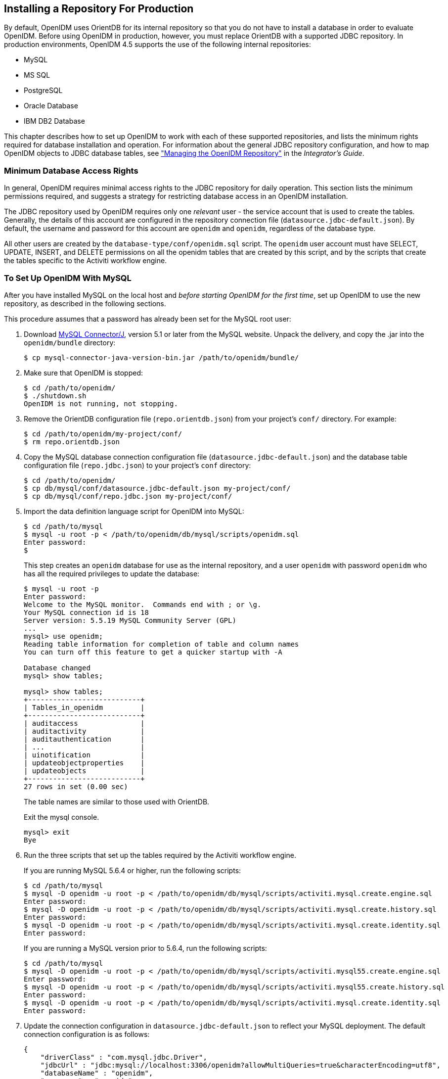////
  The contents of this file are subject to the terms of the Common Development and
  Distribution License (the License). You may not use this file except in compliance with the
  License.
 
  You can obtain a copy of the License at legal/CDDLv1.0.txt. See the License for the
  specific language governing permission and limitations under the License.
 
  When distributing Covered Software, include this CDDL Header Notice in each file and include
  the License file at legal/CDDLv1.0.txt. If applicable, add the following below the CDDL
  Header, with the fields enclosed by brackets [] replaced by your own identifying
  information: "Portions copyright [year] [name of copyright owner]".
 
  Copyright 2017 ForgeRock AS.
  Portions Copyright 2024 3A Systems LLC.
////

:figure-caption!:
:example-caption!:
:table-caption!:


[#chap-repository]
== Installing a Repository For Production

By default, OpenIDM uses OrientDB for its internal repository so that you do not have to install a database in order to evaluate OpenIDM. Before using OpenIDM in production, however, you must replace OrientDB with a supported JDBC repository.
In production environments, OpenIDM 4.5 supports the use of the following internal repositories:

* MySQL

* MS SQL

* PostgreSQL

* Oracle Database

* IBM DB2 Database

This chapter describes how to set up OpenIDM to work with each of these supported repositories, and lists the minimum rights required for database installation and operation. For information about the general JDBC repository configuration, and how to map OpenIDM objects to JDBC database tables, see xref:../integrators-guide/chap-repo.adoc#chap-repo["Managing the OpenIDM Repository"] in the __Integrator's Guide__.

[#repository-minimum-rights]
=== Minimum Database Access Rights

In general, OpenIDM requires minimal access rights to the JDBC repository for daily operation. This section lists the minimum permissions required, and suggests a strategy for restricting database access in an OpenIDM installation.

The JDBC repository used by OpenIDM requires only one __relevant__ user - the service account that is used to create the tables. Generally, the details of this account are configured in the repository connection file (`datasource.jdbc-default.json`). By default, the username and password for this account are `openidm` and `openidm`, regardless of the database type.

All other users are created by the `database-type/conf/openidm.sql` script. The `openidm` user account must have SELECT, UPDATE, INSERT, and DELETE permissions on all the openidm tables that are created by this script, and by the scripts that create the tables specific to the Activiti workflow engine.


[#repository-mysql]
=== To Set Up OpenIDM With MySQL


====
After you have installed MySQL on the local host and __before starting OpenIDM for the first time__, set up OpenIDM to use the new repository, as described in the following sections.

This procedure assumes that a password has already been set for the MySQL root user:

. Download link:http://dev.mysql.com/downloads/connector/j/5.1.html[MySQL Connector/J, window=\_blank], version 5.1 or later from the MySQL website. Unpack the delivery, and copy the .jar into the `openidm/bundle` directory:
+

[source, console]
----
$ cp mysql-connector-java-version-bin.jar /path/to/openidm/bundle/
----

. Make sure that OpenIDM is stopped:
+

[source, console]
----
$ cd /path/to/openidm/
$ ./shutdown.sh
OpenIDM is not running, not stopping.
----

. Remove the OrientDB configuration file (`repo.orientdb.json`) from your project's `conf/` directory. For example:
+

[source, console]
----
$ cd /path/to/openidm/my-project/conf/
$ rm repo.orientdb.json
----

. Copy the MySQL database connection configuration file (`datasource.jdbc-default.json`) and the database table configuration file (`repo.jdbc.json`) to your project's `conf` directory:
+

[source, console]
----
$ cd /path/to/openidm/
$ cp db/mysql/conf/datasource.jdbc-default.json my-project/conf/
$ cp db/mysql/conf/repo.jdbc.json my-project/conf/
----

. Import the data definition language script for OpenIDM into MySQL:
+

[source, console]
----
$ cd /path/to/mysql
$ mysql -u root -p < /path/to/openidm/db/mysql/scripts/openidm.sql
Enter password:
$
----
+
This step creates an `openidm` database for use as the internal repository, and a user `openidm` with password `openidm` who has all the required privileges to update the database:
+

[source, console]
----
$ mysql -u root -p
Enter password:
Welcome to the MySQL monitor.  Commands end with ; or \g.
Your MySQL connection id is 18
Server version: 5.5.19 MySQL Community Server (GPL)
...
mysql> use openidm;
Reading table information for completion of table and column names
You can turn off this feature to get a quicker startup with -A

Database changed
mysql> show tables;

mysql> show tables;
+---------------------------+
| Tables_in_openidm         |
+---------------------------+
| auditaccess               |
| auditactivity             |
| auditauthentication       |
| ...                       |
| uinotification            |
| updateobjectproperties    |
| updateobjects             |
+---------------------------+
27 rows in set (0.00 sec)
----
+
The table names are similar to those used with OrientDB.
+
Exit the mysql console.
+

[source, console]
----
mysql> exit
Bye
----

. Run the three scripts that set up the tables required by the Activiti workflow engine.
+
If you are running MySQL 5.6.4 or higher, run the following scripts:
+

[source, console]
----
$ cd /path/to/mysql
$ mysql -D openidm -u root -p < /path/to/openidm/db/mysql/scripts/activiti.mysql.create.engine.sql
Enter password: 
$ mysql -D openidm -u root -p < /path/to/openidm/db/mysql/scripts/activiti.mysql.create.history.sql
Enter password: 
$ mysql -D openidm -u root -p < /path/to/openidm/db/mysql/scripts/activiti.mysql.create.identity.sql
Enter password:
----
+
If you are running a MySQL version prior to 5.6.4, run the following scripts:
+

[source, console]
----
$ cd /path/to/mysql
$ mysql -D openidm -u root -p < /path/to/openidm/db/mysql/scripts/activiti.mysql55.create.engine.sql
Enter password: 
$ mysql -D openidm -u root -p < /path/to/openidm/db/mysql/scripts/activiti.mysql55.create.history.sql
Enter password: 
$ mysql -D openidm -u root -p < /path/to/openidm/db/mysql/scripts/activiti.mysql.create.identity.sql
Enter password:
----

. Update the connection configuration in `datasource.jdbc-default.json` to reflect your MySQL deployment. The default connection configuration is as follows:
+

[source, javascript]
----
{
    "driverClass" : "com.mysql.jdbc.Driver",
    "jdbcUrl" : "jdbc:mysql://localhost:3306/openidm?allowMultiQueries=true&characterEncoding=utf8",
    "databaseName" : "openidm",
    "username" : "openidm",
    "password" : "openidm",
    "connectionTimeout" : 30000,
    "connectionPool" : {
        "type" : "bonecp"
    }
}
----

====
When you have set up MySQL for use as the OpenIDM internal repository, start OpenIDM to check that the setup has been successful. After startup, you should see that `repo.jdbc` is `active`, whereas `repo.orientdb` is `unsatisfied`:

[source, console]
----
$ cd /path/to/openidm
$ ./startup.sh
Using OPENIDM_HOME:   /path/to/openidm
Using OPENIDM_OPTS:   -Xmx1024m -Xms1024m
Using LOGGING_CONFIG:
-Djava.util.logging.config.file=/path/to/openidm/conf/logging.properties
Using boot properties at /path/to/openidm/conf/boot/boot.properties
-> scr list

Id   State          Name
[  19] [active       ] org.forgerock.openidm.config.starter
...
[  18] [unsatisfied  ] org.forgerock.openidm.repo.orientdb
...
[  17] [active       ] org.forgerock.openidm.repo.jdbc
...
----


[#repository-mssql]
=== To Set Up OpenIDM With MS SQL


====
These instructions are specific to MS SQL Server 2012 R2 Standard Edition, running on a Windows Server 2012 R2 system. Adapt the instructions for your environment.
When you install Microsoft SQL Server, note that OpenIDM has the following specific configuration requirements:

* During the Feature Selection installation step, make sure that at least SQL Server Replication, Full Text Search, and Management Tools - Basic are selected.
+
These instructions require SQL Management Studio so make sure that you include Management Tools in the installation.

* During the Database Engine Configuration step, select Mixed Mode (SQL Server authentication and Windows authentication). OpenIDM __requires__ SQL Server authentication.

* TCP/IP must be enabled and configured for the correct IP address and port. To configure TCP/IP, follow these steps:
+

. Navigate to SQL Server Configuration Manager.

. Expand the SQL Server Network Configuration item and select "Protocols for MSSQLSERVER".

. Check that TCP/IP is Enabled.

. Select the IP Addresses tab and set the addresses and ports on which the server will listen.
+
For this sample procedure, scroll down to IPAll and set TCP Dynamic Ports to 1433 (the default port for MS SQL).

. Click OK.

. Restart MS SQL Server for the configuration changes to take effect.
+
To restart the server, select SQL Server Services in the left pane, double click SQL Server (MSSQLSERVER) and click Restart.

. If you have a firewall enabled, ensure that the port you configured in the previous step is open for OpenIDM to access MS SQL.


After you have installed MS SQL on the local host, install OpenIDM, if you have not already done so, but __do not start__ the OpenIDM instance. Import the data definition and set up OpenIDM to use the MS SQL repository, as described in the following steps:

. Use SQL Management Studio to import the data definition language script for OpenIDM into MS SQL:
+

.. Navigate to SQL Server Management Studio.

.. On the Connect to Server panel, select Windows Authentication and click Connect.

.. Select File > Open > File and navigate to the OpenIDM data definition language script (`path\to\openidm\db\mssql\scripts\openidm.sql`). Click Open to open the file.

.. Click Execute to run the script.


. This step creates an `openidm` database for use as the internal repository, and a user `openidm` with password `openidm` who has all the required privileges to update the database. You might need to refresh the view in SQL Server Management Studio to see the `openidm` database in the Object Explorer.
+
Expand Databases > openidm > Tables. You should see the OpenIDM tables in the openidm database, as shown in the following example.
+

image::images/sql-tables.png[]
+
The table names are similar to those used with OrientDB.

. Execute the three scripts that set up the tables required by the Activiti workflow engine:
+
You can use the `sqlcmd` command to execute the scripts, for example:
+

[source, console]
----
PS C:\Users\Administrator> sqlcmd -S localhost -d openidm ^
    -i C:\path\to\openidm\db\mssql\scripts\activiti.mssql.create.engine.sql
PS C:\Users\Administrator> sqlcmd -S localhost -d openidm ^
    -i C:\path\to\openidm\db\mssql\scripts\activiti.mssql.create.history.sql
PS C:\Users\Administrator> sqlcmd -S localhost -d openidm ^
    -i C:\path\to\openidm\db\mssql\scripts\activiti.mssql.create.identity.sql
----

. OpenIDM requires an MS SQL driver that must be created from two separate JAR files. Create the driver as follows:
+

.. Download the JDBC Driver 4.1 for SQL Server (`sqljdbc_4.1.5605.100_enu.tar.gz`) from link:http://www.microsoft.com/en-us/download/details.aspx?id=11774[Microsoft's download site, window=\_top]. The precise URL might vary, depending on your location.
+
Run the downloaded executable file; it should extract multiple files, include Java archive files, to a dedicated folder.
+
Extract the executable Java archive file (`sqljdbc41.jar`) from the dedicated folder, using 7-zip or an equivalent file management application.
+
Copy the Java archive file to `openidm\db\mssql\scripts`.

.. Download the `bnd` Java archive file (link:https://repo1.maven.org/maven2/biz/aQute/bnd/1.50.0/bnd-1.50.0.jar[bnd-1.50.0.jar, window=\_top]) that enables you to create OSGi bundles. For more information about `bnd`, see link:http://www.aqute.biz/Bnd/Bnd[http://www.aqute.biz/Bnd/Bnd, window=\_top].
+
Copy the file to `openidm\db\mssql\scripts`.

.. Your `openidm\db\mssql\scripts` directory should now contain the following files:
+

[source, console]
----
bnd-1.50.0.jar  openidm.sql  sqljdbc4.bnd  sqljdbc4.jar
----

.. Bundle the two JAR files together with the following command:
+

[source, console]
----
C:\> cd \path\to\openidm\db\mssql\scripts
./> java -jar bnd-1.50.0.jar wrap -properties sqljdbc4.bnd sqljdbc41.jar
----
+
This step creates a single `.bar` file, named `sqljdbc41.bar`.

.. Rename the `sqljdbc41.bar` file to `sqljdbc41-osgi.jar` and copy it to the `openidm\bundle` directory:
+

[source, console]
----
./> ren sqljdbc41.bar sqljdbc41-osgi.jar
./> copy sqljdbc41-osgi.jar \path\to\openidm\bundle
----


. Remove the default OrientDB repository configuration file (`repo.orientdb.json`) from your project's configuration directory. For example:
+

[source, console]
----
C:\> cd \path\to\openidm\my-project\conf\
.\> del repo.orientdb.json
----

. Copy the database connection configuration file for MS SQL (`datasource.jdbc-default.json`) and the database table configuration file (`repo.jdbc.json`) to your project's configuration directory. For example:
+

[source, console]
----
C:\> cd \path\to\openidm
.\> copy db\mssql\conf\datasource.jdbc-default.json my-project\conf\
.\> copy db\mssql\conf\repo.jdbc.json my-project\conf\
----

. Update the connection configuration in `datasource.jdbc-default.json` to reflect your MS SQL deployment. The default connection configuration is as follows:
+

[source, javascript]
----
{
    "driverClass" : "com.microsoft.sqlserver.jdbc.SQLServerDriver",
    "jdbcUrl" : "jdbc:sqlserver://localhost:1433;instanceName=default;databaseName=openidm;applicationName=OpenIDM",
    "databaseName" : "openidm",
    "username" : "openidm",
    "password" : "openidm",
    "connectionTimeout" : 30000,
    "connectionPool" : {
        "type" : "bonecp"
    }
}
----
+
Specifically, check that the host and port match what you have configured in MS SQL.

====
When you have completed the preceding steps, start OpenIDM to check that the setup has been successful. After startup, you should see that `repo.jdbc` is `active`, whereas `repo.orientdb` is `unsatisfied`:

[source, console]
----
C:> cd \path\to\openidm
./> startup.bat
"Using OPENIDM_HOME:   \path\to\openidm"
"Using OPENIDM_OPTS:   -Xmx1024m -Xms1024m -Dfile.encoding=UTF-8"
"Using LOGGING_CONFIG:
-Djava.util.logging.config.file=\path\to\openidm\conf\logging.properties"
Using boot properties at \path\to\openidm\conf\boot\boot.properties
-> scr list
Id   State          Name
...
[ 18] [unsatisfied ] org.forgerock.openidm.repo.orientdb
...
[ 17] [active      ] org.forgerock.openidm.repo.jdbc
...
----


[#repository-oracledb]
=== To Set Up OpenIDM With Oracle Database

When implementing an Oracle database for OpenIDM, confer with an Oracle DBA when creating the database schema, tables, and users. This section assumes that you have configured an Oracle Database with link:http://docs.oracle.com/cd/B28359_01/network.111/b28317/tnsnames.htm[Local Naming Parameters (tnsnames.ora), window=\_blank] and a service user for use by OpenIDM.

====

. Import the OpenIDM schema using the data definition language script (`/path/to/openidm/db/oracle/scripts/openidm.sql`), as the appropriate schema owner user.
+
When you have run the script, you should be able to query the `internaluser` table. The query should return two records (`openidm-admin` and `anonymous`). The output here has been formatted for legibility:
+

[source, console]
----
SQL> select * from internaluser;

OBJECTID     openidm-admin
-----------------------------------------------------------------------------
REV          0
-----------------------------------------------------------------------------
PWD          openidm-admin
-----------------------------------------------------------------------------
ROLES        [ { "_ref" : "repo/internal/role/openidm-admin" },
               { "_ref" : "repo/internal/role/openidm-authorized" } ]
-----------------------------------------------------------------------------

OBJECTID     anonymous
-----------------------------------------------------------------------------
REV          0
-----------------------------------------------------------------------------
PWD          anonymous
-----------------------------------------------------------------------------
ROLES        [ { "_ref" : "repo/internal/role/openidm-reg" } ]
-----------------------------------------------------------------------------
----

. Run the three scripts that set up the tables required by the Activiti workflow engine.
+
You can use the Oracle SQL Developer Data Modeler to run the scripts, as described in the corresponding link:http://www.oracle.com/webfolder/technetwork/tutorials/obe/db/11g/r2/prod/appdev/sqldev/datamodel1moddb/datamodel1moddb_otn.htm[Oracle documentation, window=\_blank].
+
You must run the following scriptS
+

[source, console]
----
/path/to/openidm/db/oracle/scripts/activiti.oracle.create.engine.sql
/path/to/openidm/db/oracle/scripts/activiti.oracle.create.history.sql
/path/to/openidm/db/oracle/scripts/activiti.oracle.create.identity.sql
----

. Create an Oracle DB driver from two separate jar files and set up the OpenIDM repository configuration for Oracle DB, as follows:
+

.. Download the Oracle JDBC driver for your Oracle DB version from link:http://www.oracle.com/technetwork/database/features/jdbc/index-091264.html[Oracle Technology Network, window=\_blank] and place it in the `openidm/db/oracle/scripts` directory:
+

[source, console]
----
$ ls /path/to/openidm/db/oracle/scripts
ojdbc7_g.jar    openidm.sql
----

.. Create a bind file and edit it to match the version information for your JDBC driver.
+
You can use the sample bind file located in `openidm/db/mssql/scripts`. Copy the bind file to the same location as the JDBC driver:
+

[source, console]
----
$ cd /path/to/openidm/db
$ cp mssql/scripts/sqljdbc4.bnd oracle/scripts
$ ls oracle/scripts
ojdbc7_g.jar    openidm.sql    sqljdbc4.bnd
----
+
The JDBC driver version information for your driver is located in the `Specification-Version` property in the MANIFEST file of the driver:
+

[source, console]
----
$ cd /path/to/openidm/db/oracle/scripts
$ unzip -q -c ojdbc7_g.jar META-INF/MANIFEST.MF
...
Specification-Vendor: Sun Microsystems Inc.
Specification-Title: JDBC
Specification-Version: 4.0
...
----
+
Edit the bind file to match the JDBC driver version:
+

[source, console]
----
$ more sqljdbc4.bnd
...
version=4.0
Export-Package: *;version=${version}
Bundle-Name: Oracle JDBC Driver 4.0 for SQL Server
Bundle-SymbolicName: Oracle JDBC Driver 4.0 for SQL Server
Bundle-Version: ${version}
----

.. Download the `bnd` Java archive file (link:https://repo1.maven.org/maven2/biz/aQute/bnd/1.50.0/bnd-1.50.0.jar[bnd-1.50.0.jar, window=\_top]) that enables you to create OSGi bundles. For more information about `bnd`, see link:http://www.aqute.biz/Bnd/Bnd[http://www.aqute.biz/Bnd/Bnd, window=\_top].
+
Place the `bnd` Java archive file in the same directory as the JDBC driver, and the bind file:
+

[source, console]
----
$ ls /path/to/openidm/db/oracle/scripts
bnd-1.50.0.jar    ojdbc7_g.jar    openidm.sql    sqljdbc4.bnd
----

.. Change to the directory in which the script files are located and run the following command to create the OSGi bundle:
+

[source, console]
----
$ cd /path/to/openidm/db/oracle/scripts
$ java -jar bnd-1.50.0.jar wrap -properties sqljdbc4.bnd ojdbc7_g.jar
Dec 10, 2013 9:53:28 AM java.util.prefs.FileSystemPreferences$1 run
INFO: Created user preferences directory.
ojdbc7_g.jar 984 0
----
+
A new `.bar` file has now been created:
+

[source, console]
----
$ ls
bnd-1.50.0.jar  ojdbc7_g.bar  ojdbc7_g.jar  openidm.sql  sqljdbc4.bnd
----

.. Move the `.bar` file to the `openidm/bundle` directory and rename it with a `.jar` extension. The actual name of the file is unimportant:
+

[source, console]
----
$ mv ojdbc7_g.bar /path/to/openidm/bundle/ojdbc7_g-osgi.jar
----


. Remove the default OrientDB configuration file (`repo.orientdb.json`) from your project's configuration directory. For example:
+

[source, console]
----
$ rm /path/to/openidm/my-project/conf/repo.orientdb.json
----

. Copy the database connection configuration file for Oracle (`datasource.jdbc-default.json`) and the database table configuration file (`repo.jdbc.json`) to your project's configuration directory. For example:
+

[source, console]
----
$ cd /path/to/openidm/
$ cp db/oracle/conf/datasource.jdbc-default.json my-project/conf/
$ cp db/oracle/conf/repo.jdbc.json my-project/conf/
----

. Update the connection configuration in `datasource.jdbc-default.json` to reflect your Oracle database deployment. The default connection configuration is as follows:
+

[source, javascript]
----
{
    "driverClass" : "oracle.jdbc.OracleDriver",
    "jdbcUrl" : "jdbc:oracle:thin:@//HOSTNAME:PORT/DEFAULTCATALOG",
    "databaseName" : "openidm",
    "username" : "openidm",
    "password" : "openidm",
    "connectionTimeout" : 30000,
    "connectionPool" : {
        "type" : "bonecp"
    }
}
----
+
The `"jdbcUrl"` corresponds to the URL of the Oracle DB listener, including the service name, based on your configured Local Naming Parameters (tnsnames.ora). It should be whatever is appropriate for your environment.
+
The `DEFAULTCATALOG` should match the user who "owns" the tables. If your schema owner is `openidm`, the `DEFAULTCATALOG` should also be `openidm`. This will cause OpenIDM to generate queries such as `"SELECT objectid FROM openidm.internaluser"`.
+
The `"username"` and `"password"` corresponds to the credentials of the service user that connects from OpenIDM.

====
When you have set up Oracle database for use as the OpenIDM internal repository, start OpenIDM to check that the setup has been successful. On startup, a number of INFO messages are output, as the predefined queries are processed.

After startup, you should see that `repo.jdbc` is `active`, whereas `repo.orientdb` is `unsatisfied`:

[source, console]
----
$ cd /path/to/openidm
$ ./startup.sh
Using OPENIDM_HOME:   /path/to/openidm
Using OPENIDM_OPTS:   -Xmx1024m -Xms1024m
Using LOGGING_CONFIG:
-Djava.util.logging.config.file=/path/to/openidm/conf/logging.properties
Using boot properties at /path/to/openidm/conf/boot/boot.properties
....
-> scr list
   Id   State          Name
...
[   2] [unsatisfied  ] org.forgerock.openidm.repo.orientdb
...
[   3] [active       ] org.forgerock.openidm.repo.jdbc
...
----


[#repository-postgresql]
=== To Set Up OpenIDM With PostgreSQL

This procedure assumes that PostgreSQL (version 9.3 or later) is installed and running on the local host.

__Before starting OpenIDM for the first time__, set up OpenIDM to use a PostgreSQL repository, as described in the following procedure:

====

. OpenIDM includes a script (`path/to/openidm/db/postgresql/scripts/createuser.pgsql`) that sets up an `openidm` database and user, with a default password of `openidm`. The script also grants the appropriate permissions.
+
Edit this script if you want to change the password of the `openidm` user, for example:
+

[source, console]
----
$ more /path/to/openidm/db/postgresql/scripts/createuser.pgsql
create user openidm with password 'mypassword';
create database openidm encoding 'utf8' owner openidm;
grant all privileges on database openidm to openidm;
----

. As the `postgres` user, execute the `createuser.pgsql` script as follows:
+

[source, console]
----
$ psql -U postgres < /path/to/openidm/db/postgresql/scripts/createuser.pgsql
CREATE ROLE
CREATE DATABASE
GRANT
----

. Execute the `openidm.pgsql` script as the new `openidm` user that you created in the first step:
+

[source, console]
----
$ psql -U openidm < /path/to/openidm/db/postgresql/scripts/openidm.pgsql

CREATE SCHEMA
CREATE TABLE
CREATE TABLE
CREATE TABLE
CREATE INDEX
CREATE INDEX
...
START TRANSACTION
INSERT 0 1
INSERT 0 1
COMMIT
CREATE INDEX
CREATE INDEX
----
+
Your database has now been initialized.

. Run the three scripts that set up the tables required by the Activiti workflow engine:
+

[source, console]
----
$ psql -d openidm -U openidm < /path/to/openidm/db/postgresql/scripts/activiti.postgres.create.engine.sql
$ psql -d openidm -U openidm < /path/to/openidm/db/postgresql/scripts/activiti.postgres.create.history.sql
$ psql -d openidm -U openidm < /path/to/openidm/db/postgresql/scripts/activiti.postgres.create.identity.sql
----

. Remove the OrientDB repository configuration file (`repo.orientdb.json`) from your project's configuration directory. For example:
+

[source, console]
----
$ rm /path/to/openidm/my-project/conf/repo.orientdb.json
----

. Copy the database connection configuration file for PostgreSQL (`datasource.jdbc-default.json`) and the database table file (`repo.jdbc.json`) to your project's configuration directory. For example:
+

[source, console]
----
$ cd /path/to/openidm
$ cp db/postgres/conf/datasource.jdbc-default.json my-project/conf/
$ cp db/postgres/conf/repo.jdbc.json my-project/conf/
----

. If you changed the password in step 1 of this procedure, edit the `datasource.jdbc-default.json` file to set the value for the `"password"` field to whatever password you set for the `openidm` user. For example, if you changed the connection password to `mypassword`, edit the file as follows:
+

[source, console]
----
$ more conf/datasource.jdbc-default.json
{
    "driverClass" : "org.postgresql.Driver",
    "jdbcUrl" : "jdbc:postgresql://localhost:5432/openidm",
    "databaseName" : "openidm",
    "username" : "openidm",
    "password" : "mypassword",
    "connectionTimeout" : 30000,
    "connectionPool" : {
        "type" : "bonecp"
    }
}
----

. PostgreSQL is now set up for use as the OpenIDM internal repository.
+
Start OpenIDM to check that the setup has been successful. After startup, you should see that `repo.jdbc` is `active`, whereas `repo.orientdb` is `unsatisfied`:
+

[source, console]
----
-> OpenIDM ready
scr list
Id   State          Name
...
[   4] [unsatisfied  ] org.forgerock.openidm.repo.orientdb
...
[   3] [active       ] org.forgerock.openidm.repo.jdbc
...
->
----

. If you are using the default project configuration, run the `default_schema_optimization.pgsql` script to create the required indexes. This script must be executed by a user with SUPERUSER privileges, so that the extension can be created. By default, this is the `postgres` user.
+
The file includes extensive comments on the indexes that are being created:
+

[source, console]
----
$ psql -U postgres openidm < /path/to/openidm/db/postgresql/scripts/default_schema_optimization.pgsql
CREATE INDEX
CREATE INDEX
CREATE INDEX
CREATE INDEX
CREATE INDEX
CREATE INDEX
----

====


[#repository-db2]
=== To Set Up OpenIDM With IBM DB2

This section makes the following assumptions about the DB2 environment. If these assumptions do not match your DB2 environment, adapt the subsequent instructions accordingly.

* DB2 is running on the localhost, and is listening on the default port (50000).

* The user `db2inst1` is configured as the DB2 instance owner, and has the password `Passw0rd1`.

This section assumes that you will use basic username/password authentication. For instructions on configuring Kerberos authentication with a DB2 repository, see xref:#db2-kerberos-auth["Configuring OpenIDM for Kerberos Authentication With a DB2 Repository"].

====
Before you start, make sure that OpenIDM is stopped.

[source, console]
----
$ cd /path/to/openidm/
$ ./shutdown.sh
OpenIDM is not running, not stopping.
----
Set up OpenIDM to use the DB2 repository, as described in the following steps.

. Create a bundled DB2 JDBC driver, and copy it to the `openidm/bundle` directory, as follows:
+

.. Download the DB2 JDBC driver for your database version from the link:http://www-01.ibm.com/support/docview.wss?uid=swg21363866[IBM download site, window=\_blank] and place it in the `openidm/db/db2/scripts` directory.
+
Use either the `db2jcc.jar` or `db2jcc4.jar`, depending on your DB2 version. For more information, see the link:http://www-01.ibm.com/support/docview.wss?uid=swg21363866[DB2 JDBC Driver Versions, window=\_top].
+

[source, console]
----
$ ls /path/to/db/db2/scripts/
db2jcc.jar  openidm.sql
----

.. Create a bind file and edit it to match the version information for your JDBC driver.
+
You can use the sample bind file located in `openidm/db/mssql/scripts`. Copy the bind file to the same location as the JDBC driver.
+

[source, console]
----
$ cd /path/to/openidm/db
$ cp mssql/scripts/sqljdbc4.bnd db2/scripts/
$ ls db2/scripts
db2jcc.jar  openidm.sql  sqljdbc4.bnd
----
+
The JDBC driver version information for your driver is located in the `Specification-Version` property in the MANIFEST file of the driver.
+

[source, console]
----
$ cd /path/to/openidm/db/db2/scripts
$ unzip -q -c db2jcc.jar META-INF/MANIFEST.MF
Manifest-Version: 1.0
Created-By: 1.4.2 (IBM Corporation)
----
+
Edit the bind file to match the JDBC driver version.
+

[source, console]
----
$ more sqljdbc4.bnd
...
version=1.0
Export-Package: *;version=${version}
Bundle-Name: IBM JDBC DB2 Driver
Bundle-SymbolicName: com.ibm.db2.jcc.db2driver
Bundle-Version: ${version}
----

.. Download the `bnd` Java archive file (link:https://repo1.maven.org/maven2/biz/aQute/bnd/1.50.0/bnd-1.50.0.jar[bnd-1.50.0.jar, window=\_top]) that enables you to create OSGi bundles. For more information about `bnd`, see link:http://www.aqute.biz/Bnd/Bnd[http://www.aqute.biz/Bnd/Bnd, window=\_top].
+
Place the `bnd` Java archive file in the same directory as the JDBC driver, and the bind file.
+

[source, console]
----
$ ls /path/to/openidm/db/db2/scripts
bnd-1.50.0.jar  db2jcc.jar  openidm.sql  sqljdbc4.bnd
----

.. Change to the directory in which the script files are located and run the following command to create the OSGi bundle.
+

[source, console]
----
$ cd /path/to/openidm/db/db2/scripts
$ java -jar bnd-1.50.0.jar wrap -properties sqljdbc4.bnd db2jcc.jar
Oct 01, 2015 11:50:56 PM java.util.prefs.FileSystemPreferences$1 run
INFO: Created user preferences directory.
db2jcc 1149 0
----
+
A new `.bar` file has now been created.
+

[source, console]
----
$ ls
bnd-1.50.0.jar  db2jcc.bar  db2jcc.jar  openidm.sql  sqljdbc4.bnd
----

.. Move the `.bar` file to the `openidm/bundle` directory and rename it with a `.jar` extension. The actual name of the file is unimportant.
+

[source, console]
----
$ mv db2jcc.bar /path/to/openidm/bundle/db2jcc-osgi.jar
----


. Remove the default OrientDB configuration file (`repo.orientdb.json`) from your project's configuration directory. For example:
+

[source, console]
----
$ rm /path/to/openidm/my-project/conf/repo.orientdb.json
----

. Copy the database connection configuration file for DB2 (`datasource.jdbc-default.json`) and the database table configuration file (`repo.jdbc.json`) to your project's configuration directory. For example:
+

[source, console]
----
$ cd /path/to/openidm/
$ cp db/db2/conf/datasource.jdbc-default.json my-project/conf/
$ cp db/db2/conf/repo.jdbc.json my-project/conf/
----

. Edit the `connection` property in the repository configuration file to match your DB2 environment.
+
Update the connection configuration in `datasource.jdbc-default.json` to reflect your DB2 deployment. The default connection configuration is as follows:
+

[source, javascript]
----
{
    "driverClass" : "com.ibm.db2.jcc.DB2Driver",
    "jdbcUrl" : "jdbc:db2://HOSTNAME:PORT/dopenidm:retrieveMessagesFromServerOnGetMessage=true;",
    "databaseName" : "sopenidm",
    "username" : "openidm",
    "password" : "openidm",
    "connectionTimeout" : 30000,
    "connectionPool" : {
        "type" : "bonecp"
    }
}
----

. Create a user database for OpenIDM (`dopenidm`).
+

[source, console]
----
$ db2 create database dopenidm
----

. Import the data definition language script for OpenIDM into your DB2 instance.
+

[source, console]
----
$ cd /path/to/openidm
$ db2 -i -tf db/db2/scripts/openidm.sql
----
+
The database schema is defined in the `SOPENIDM` database.

. You can show the list of tables in the repository, using the `db2 list` command, as follows:
+

[source, console]
----
$ db2 LIST TABLES for all

 Table/View                      Schema          Type  Creation time
------------------------------- --------------- ----- --------------------------
AUDITACCESS                     SOPENIDM        T     2015-10-01-11.58.04.313685
AUDITACTIVITY                   SOPENIDM        T     2015-10-01-11.58.03.671342
AUDITAUTHENTICATION             SOPENIDM        T     2015-10-01-11.58.02.159573
AUDITCONFIG                     SOPENIDM        T     2015-10-01-11.58.03.307248
AUDITRECON                      SOPENIDM        T     2015-10-01-11.58.02.526214
AUDITSYNC                       SOPENIDM        T     2015-10-01-11.58.02.936434
CLUSTEROBJECTPROPERTIES         SOPENIDM        T     2015-10-01-11.58.05.968933
CLUSTEROBJECTS                  SOPENIDM        T     2015-10-01-11.58.05.607075
CONFIGOBJECTPROPERTIES          SOPENIDM        T     2015-10-01-11.58.01.039999
CONFIGOBJECTS                   SOPENIDM        T     2015-10-01-11.58.00.570231
GENERICOBJECTPROPERTIES         SOPENIDM        T     2015-10-01-11.57.59.583530
GENERICOBJECTS                  SOPENIDM        T     2015-10-01-11.57.59.152221
INTERNALUSER                    SOPENIDM        T     2015-10-01-11.58.04.060990
LINKS                           SOPENIDM        T     2015-10-01-11.58.01.349194
MANAGEDOBJECTPROPERTIES         SOPENIDM        T     2015-10-01-11.58.00.261556
MANAGEDOBJECTS                  SOPENIDM        T     2015-10-01-11.57.59.890152
...
----
+
The table names are similar to those used with OrientDB.

. Connect to the openidm database, then run the three scripts that set up the tables required by the Activiti workflow engine:
+

[source, console]
----
$ db2 connect to dopenidm
$ db2 -i -tf /path/to/openidm/db/db2/scripts/activiti.db2.create.engine.sql
$ db2 -i -tf /path/to/openidm/db/db2/scripts/activiti.db2.create.history.sql
$ db2 -i -tf /path/to/openidm/db/db2/scripts/activiti.db2.create.identity.sql
----

====
When you have set up DB2 for use as the OpenIDM internal repository, start OpenIDM to check that the setup has been successful. After startup, you should see that `repo.jdbc` is `active`, whereas `repo.orientdb` is `unsatisfied`.

[source, console]
----
$ cd /path/to/openidm
$ ./startup.sh
Using OPENIDM_HOME:   /path/to/openidm
Using OPENIDM_OPTS:   -Xmx1024m -Xms1024m
Using LOGGING_CONFIG:
-Djava.util.logging.config.file=/path/to/openidm/conf/logging.properties
Using boot properties at /path/to/openidm/conf/boot/boot.properties
-> scr list

Id   State          Name
[  19] [active       ] org.forgerock.openidm.config.starter
[  23] [active       ] org.forgerock.openidm.taskscanner
[   8] [active       ] org.forgerock.openidm.external.rest
[  12] [active       ] org.forgerock.openidm.provisioner.openicf.connectorinfoprovider
[  15] [active       ] org.forgerock.openidm.ui.simple
[   1] [active       ] org.forgerock.openidm.router
[  22] [active       ] org.forgerock.openidm.scheduler
[  14] [active       ] org.forgerock.openidm.restlet
[   7] [unsatisfied  ] org.forgerock.openidm.external.email
[  18] [unsatisfied  ] org.forgerock.openidm.repo.orientdb
[   6] [active       ] org.forgerock.openidm.sync
[   3] [active       ] org.forgerock.openidm.script
[   5] [active       ] org.forgerock.openidm.recon
[   2] [active       ] org.forgerock.openidm.scope
[  10] [active       ] org.forgerock.openidm.http.contextregistrator
[  20] [active       ] org.forgerock.openidm.config
[   0] [active       ] org.forgerock.openidm.audit
[  21] [active       ] org.forgerock.openidm.schedule
[  17] [active       ] org.forgerock.openidm.repo.jdbc
[  16] [active       ] org.forgerock.openidm.workflow
[  13] [active       ] org.forgerock.openidm.provisioner.openicf
[   4] [active       ] org.forgerock.openidm.managed
[   9] [active       ] org.forgerock.openidm.authentication
[  11] [active       ] org.forgerock.openidm.provisioner
----

[#db2-kerberos-auth]
==== Configuring OpenIDM for Kerberos Authentication With a DB2 Repository

By default, OpenIDM uses the username and password configured in the repository connection configuration file (`conf/datasource.jdbc-default.json`) to connect to the DB2 repository. You can configure OpenIDM to use Kerberos authentication instead.

In this scenario, OpenIDM acts as a __client__ and requests a Kerberos ticket for a __service__, which is DB2, through the JDBC driver.

This section assumes that you have configured DB2 for Kerberos authentication. If that is not the case, follow the instructions in the corresponding link:https://www-01.ibm.com/support/knowledgecenter/SSEPGG_10.1.0/com.ibm.db2.luw.admin.sec.doc/doc/c0058525.html[DB2 documentation, window=\_blank] before you read this section.

The following diagram shows how the ticket is obtained and how the keytab is referenced from OpenIDM's `jaas.conf` file.

[#d9505e2524]
image::images/db2-kerberos.png[]

====
To configure OpenIDM for Kerberos authentication:

. Create a keytab file, specifically for use by OpenIDM.
+
A Kerberos keytab file (`krb5.keytab`) is an encrypted copy of the host's key. The keytab enables DB2 to validate the Kerberos ticket that it receives from OpenIDM. You must create a keytab file on the host that OpenIDM runs on. The keytab file must be secured in the same way that you would secure any password file. Specifically, only the user running OpenIDM should have read and write access to this file.
+
Create a keytab for DB2 authentication, in the file `openidm/security/idm.keytab/`:
+

[source, console]
----
$ kadmin -p kadmin/admin -w password
$ kadmin: ktadd -k /path/to/openidm/security/idm.keytab db2/idm.example.com
----

. Make sure that the DB2 user has read access to the keytab.

. Copy the DB2 Java Authentication and Authorization Service (JAAS) configuration file to the OpenIDM `security` directory:
+

[source, console]
----
$ cd path/to/openidm
$ cp db/db2/conf/jaas.conf security/
----
+
By default, OpenIDM assumes that the keytab is in the file `openidm/security/idm.keytab` and that the principal identity is `db2/idm.example.com@EXAMPLE.COM`. Change the following lines in the `jaas.conf` file if you are using a different keytab:
+

[source]
----
keyTab="security/idm.keytab" principal="db2/idm.example.com@EXAMPLE.COM"
----

. Adjust the authentication details in your DB2 connection configuration file (`conf/datasource.jdbc-default.json`). Edit that file to remove `password` field and change the username to the instance owner (`db2`). The following excerpt shows the modified file:
+

[source, javascript]
----
{
    ...
    "databaseName" : "sopenidm",
    "username" : "db2",
    "connectionTimeout" : 30000,
    ...
}
----

. Edit your project's `conf/system.properties` file, to add the required Java options for Kerberos authentication.
+
In particular, add the following two lines to that file:
+

[source]
----
db2.jcc.securityMechanism=11
java.security.auth.login.config=security/jaas.conf
----

. Restart OpenIDM.

====



